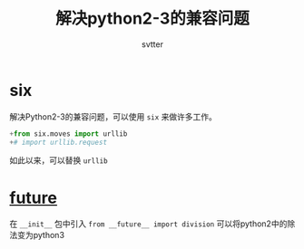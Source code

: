 #+TITLE: 解决python2-3的兼容问题
#+AUTHOR: svtter
#+OPTION: toc:2

* six

解决Python2-3的兼容问题，可以使用 =six= 来做许多工作。

#+BEGIN_SRC python
+from six.moves import urllib
+# import urllib.request
#+END_SRC

如此以来，可以替换 =urllib=


* __future__

在 =__init__= 包中引入 =from __future__ import division= 可以将python2中的除法变为python3
